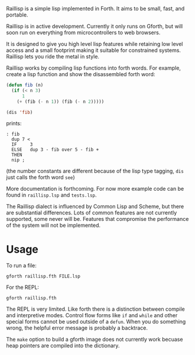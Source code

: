 
Raillisp is a simple lisp implemented in Forth.
It aims to be small, fast, and portable.

Raillisp is in active development. Currently it only runs on Gforth,
but will soon run on everything from microcontrollers to web browsers.

It is designed to give you high level lisp features
while retaining low level access and a small footprint
making it suitable for constrained systems.
Raillisp lets you ride the metal in style.

Raillisp works by compiling lisp functions into forth words.
For example, create a lisp function and show the disassembled forth word:
#+BEGIN_SRC lisp
  (defun fib (n)
    (if (< n 3)
        1
      (+ (fib (- n 1)) (fib (- n 2)))))

  (dis 'fib)
#+END_SRC
prints:
: : fib
:   dup 7 <
:   IF     3
:   ELSE   dup 3 - fib over 5 - fib +
:   THEN
:   nip ;
(the number constants are different because of the lisp type tagging,
=dis= just calls the forth word =see=)

More documentation is forthcoming. For now more example code
can be found in =raillisp.lsp= and =tests.lsp=.

The Raillisp dialect is influenced by Common Lisp and Scheme,
but there are substantial differences.
Lots of common features are not currently supported, some never will be.
Features that compromise the performance of the system will
not be implemented.

* Usage

To run a file:
: gforth raillisp.fth FILE.lsp
For the REPL:
: gforth raillisp.fth

The REPL is very limited. Like forth there is a distinction between
compile and interpretive modes. Control flow forms like =if= and =while=
and other special forms cannot be used outside of a =defun=.
When you do something wrong, the helpful error message is probably a backtrace.

The =make= option to build a gforth image does not currently work
becuase heap pointers are compiled into the dictionary.
